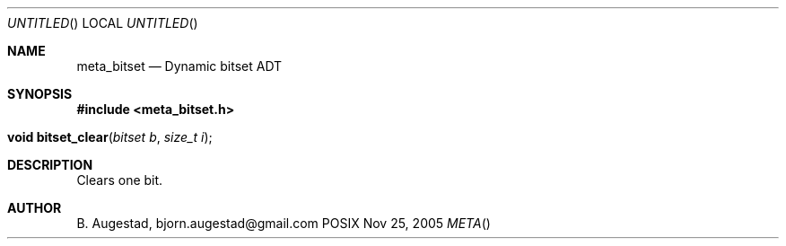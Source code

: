.Dd Nov 25, 2005
.Os POSIX
.Dt META
.Th meta_bitset 3
.Sh NAME
.Nm meta_bitset
.Nd Dynamic bitset ADT
.Sh SYNOPSIS
.Fd #include <meta_bitset.h>
.Fo "void bitset_clear"
.Fa "bitset b"
.Fa "size_t i"
.Fc
.Sh DESCRIPTION
Clears one bit.
.Sh AUTHOR
.An B. Augestad, bjorn.augestad@gmail.com
